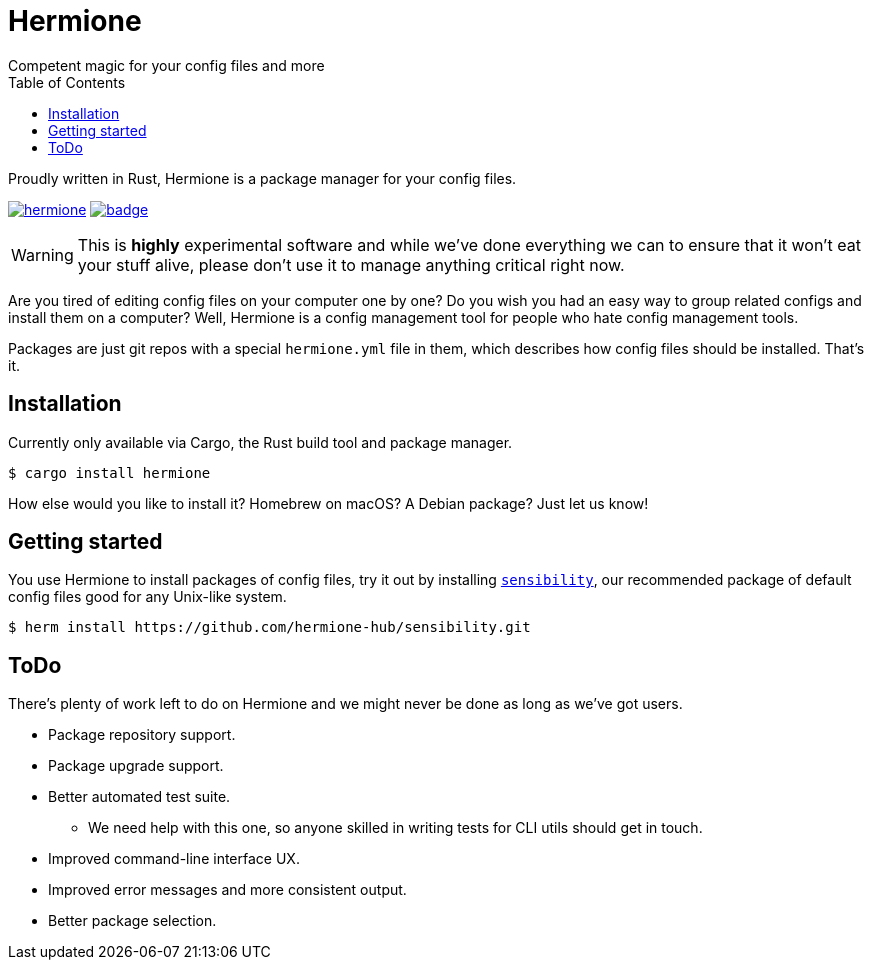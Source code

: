 = Hermione
Competent magic for your config files and more
:toc: left
:icons: font
:source-highlighter: rouge
:rouge-style: thankful_eyes

Proudly written in Rust, Hermione is a package manager for your config files.

https://crates.io/crates/hermione/[image:https://img.shields.io/crates/v/hermione.svg[]]
https://docs.rs/hermione[image:https://docs.rs/hermione/badge.svg[]]


WARNING: This is *highly* experimental software and while we've done everything we can to ensure that it won't eat your stuff alive, please don't use it to manage anything critical right now.

Are you tired of editing config files on your computer one by one? Do you wish you had an easy way to group related configs and install them on a computer? Well, Hermione is a config management tool for people who hate config management tools.

Packages are just git repos with a special `hermione.yml` file in them, which describes how config files should be installed. That's it.

== Installation

Currently only available via Cargo, the Rust build tool and package manager.

[source,bash]
....
$ cargo install hermione
....

How else would you like to install it? Homebrew on macOS? A Debian package? Just let us know!

== Getting started

You use Hermione to install packages of config files, try it out by installing `https://github.com/hermione-hub/sensibility[sensibility]`, our recommended package of default config files good for any Unix-like system.

[source,bash]
....
$ herm install https://github.com/hermione-hub/sensibility.git
....

== ToDo

There's plenty of work left to do on Hermione and we might never be done as long as we've got users.

* Package repository support.
* Package upgrade support.
* Better automated test suite.
** We need help with this one, so anyone skilled in writing tests for CLI utils should get in touch.
* Improved command-line interface UX.
* Improved error messages and more consistent output.
* Better package selection.
